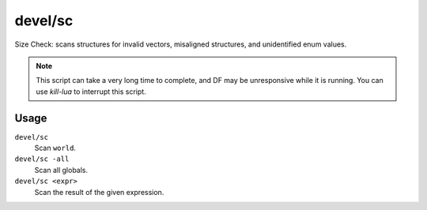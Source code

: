 devel/sc
========

.. dfhack-tool::
    :summary: Scan DF structures for errors.
    :tags: dev

Size Check: scans structures for invalid vectors, misaligned structures, and
unidentified enum values.

.. note::

    This script can take a very long time to complete, and DF may be
    unresponsive while it is running. You can use `kill-lua` to interrupt
    this script.

Usage
-----

``devel/sc``
    Scan ``world``.
``devel/sc -all``
    Scan all globals.
``devel/sc <expr>``
    Scan the result of the given expression.
